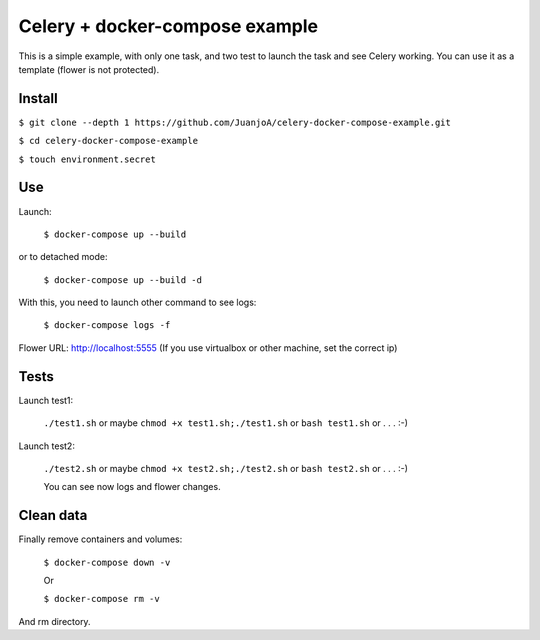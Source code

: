 ===============================
Celery + docker-compose example
===============================

This is a simple example, with only one task, and two test to launch the task and see Celery working.
You can use it as a template (flower is not protected).


Install
-------

``$ git clone --depth 1 https://github.com/JuanjoA/celery-docker-compose-example.git``

``$ cd celery-docker-compose-example``

``$ touch environment.secret``

Use
---

Launch:

    ``$ docker-compose up --build``

or to detached mode:

    ``$ docker-compose up --build -d``

With this, you need to launch other command to see logs:

    ``$ docker-compose logs -f``

Flower URL: http://localhost:5555      (If you use virtualbox or other machine, set the correct ip)


Tests
-----

Launch test1:

    ``./test1.sh``  or maybe  ``chmod +x test1.sh;./test1.sh``  or ``bash test1.sh``  or . . . :-)


Launch test2:

    ``./test2.sh``  or maybe  ``chmod +x test2.sh;./test2.sh``  or ``bash test2.sh``  or . . . :-)

    You can see now logs and flower changes.


Clean data
----------

Finally remove containers and volumes:

    ``$ docker-compose down -v``

    Or

    ``$ docker-compose rm -v``

And rm directory.